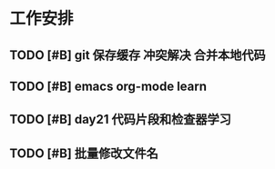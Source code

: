 * 工作安排

** TODO [#B] git 保存缓存 冲突解决 合并本地代码
   SCHEDULED: <2020-07-22 Wed 07:00>
   :LOGBOOK:
   CLOCK: [2020-07-23 Thu 07:22]
   :END:

** TODO [#B] emacs org-mode learn

** TODO [#B] day21 代码片段和检查器学习
   SCHEDULED: <2020-07-23 Thu>

** TODO [#B] 批量修改文件名
   SCHEDULED: <2020-07-24 Fri 18:00>

